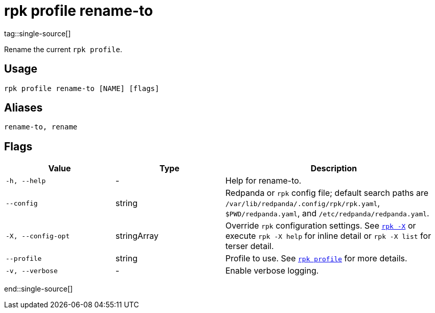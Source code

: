 = rpk profile rename-to
tag::single-source[]

Rename the current `rpk profile`.

== Usage

[,bash]
----
rpk profile rename-to [NAME] [flags]
----

== Aliases

[,bash]
----
rename-to, rename
----

== Flags

[cols="1m,1a,2a"]
|===
|*Value* |*Type* |*Description*

|-h, --help |- |Help for rename-to.

|--config |string |Redpanda or `rpk` config file; default search paths are `/var/lib/redpanda/.config/rpk/rpk.yaml`, `$PWD/redpanda.yaml`, and `/etc/redpanda/redpanda.yaml`.

|-X, --config-opt |stringArray |Override `rpk` configuration settings. See xref:reference:rpk/rpk-x-options.adoc[`rpk -X`] or execute `rpk -X help` for inline detail or `rpk -X list` for terser detail.

|--profile |string |Profile to use. See xref:reference:rpk/rpk-profile.adoc[`rpk profile`] for more details.

|-v, --verbose |- |Enable verbose logging.
|===

end::single-source[]